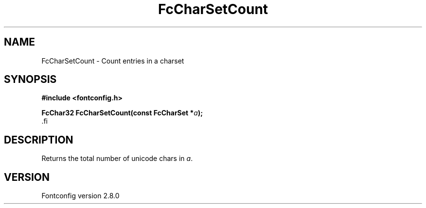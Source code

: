 .\\" auto-generated by docbook2man-spec $Revision: 1.3 $
.TH "FcCharSetCount" "3" "18 November 2009" "" ""
.SH NAME
FcCharSetCount \- Count entries in a charset
.SH SYNOPSIS
.nf
\fB#include <fontconfig.h>
.sp
FcChar32 FcCharSetCount(const FcCharSet *\fIa\fB);
\fR.fi
.SH "DESCRIPTION"
.PP
Returns the total number of unicode chars in \fIa\fR\&.
.SH "VERSION"
.PP
Fontconfig version 2.8.0
